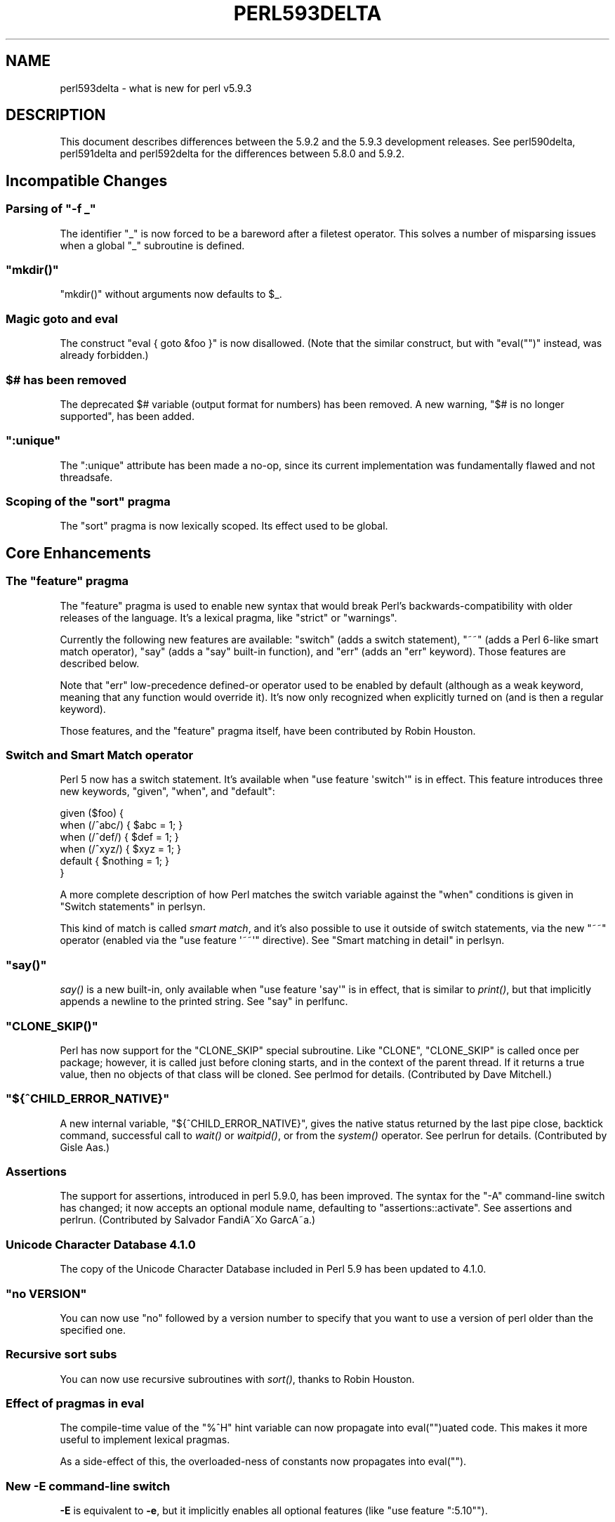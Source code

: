 .\" Automatically generated by Pod::Man 2.23 (Pod::Simple 3.14)
.\"
.\" Standard preamble:
.\" ========================================================================
.de Sp \" Vertical space (when we can't use .PP)
.if t .sp .5v
.if n .sp
..
.de Vb \" Begin verbatim text
.ft CW
.nf
.ne \\$1
..
.de Ve \" End verbatim text
.ft R
.fi
..
.\" Set up some character translations and predefined strings.  \*(-- will
.\" give an unbreakable dash, \*(PI will give pi, \*(L" will give a left
.\" double quote, and \*(R" will give a right double quote.  \*(C+ will
.\" give a nicer C++.  Capital omega is used to do unbreakable dashes and
.\" therefore won't be available.  \*(C` and \*(C' expand to `' in nroff,
.\" nothing in troff, for use with C<>.
.tr \(*W-
.ds C+ C\v'-.1v'\h'-1p'\s-2+\h'-1p'+\s0\v'.1v'\h'-1p'
.ie n \{\
.    ds -- \(*W-
.    ds PI pi
.    if (\n(.H=4u)&(1m=24u) .ds -- \(*W\h'-12u'\(*W\h'-12u'-\" diablo 10 pitch
.    if (\n(.H=4u)&(1m=20u) .ds -- \(*W\h'-12u'\(*W\h'-8u'-\"  diablo 12 pitch
.    ds L" ""
.    ds R" ""
.    ds C` ""
.    ds C' ""
'br\}
.el\{\
.    ds -- \|\(em\|
.    ds PI \(*p
.    ds L" ``
.    ds R" ''
'br\}
.\"
.\" Escape single quotes in literal strings from groff's Unicode transform.
.ie \n(.g .ds Aq \(aq
.el       .ds Aq '
.\"
.\" If the F register is turned on, we'll generate index entries on stderr for
.\" titles (.TH), headers (.SH), subsections (.SS), items (.Ip), and index
.\" entries marked with X<> in POD.  Of course, you'll have to process the
.\" output yourself in some meaningful fashion.
.ie \nF \{\
.    de IX
.    tm Index:\\$1\t\\n%\t"\\$2"
..
.    nr % 0
.    rr F
.\}
.el \{\
.    de IX
..
.\}
.\"
.\" Accent mark definitions (@(#)ms.acc 1.5 88/02/08 SMI; from UCB 4.2).
.\" Fear.  Run.  Save yourself.  No user-serviceable parts.
.    \" fudge factors for nroff and troff
.if n \{\
.    ds #H 0
.    ds #V .8m
.    ds #F .3m
.    ds #[ \f1
.    ds #] \fP
.\}
.if t \{\
.    ds #H ((1u-(\\\\n(.fu%2u))*.13m)
.    ds #V .6m
.    ds #F 0
.    ds #[ \&
.    ds #] \&
.\}
.    \" simple accents for nroff and troff
.if n \{\
.    ds ' \&
.    ds ` \&
.    ds ^ \&
.    ds , \&
.    ds ~ ~
.    ds /
.\}
.if t \{\
.    ds ' \\k:\h'-(\\n(.wu*8/10-\*(#H)'\'\h"|\\n:u"
.    ds ` \\k:\h'-(\\n(.wu*8/10-\*(#H)'\`\h'|\\n:u'
.    ds ^ \\k:\h'-(\\n(.wu*10/11-\*(#H)'^\h'|\\n:u'
.    ds , \\k:\h'-(\\n(.wu*8/10)',\h'|\\n:u'
.    ds ~ \\k:\h'-(\\n(.wu-\*(#H-.1m)'~\h'|\\n:u'
.    ds / \\k:\h'-(\\n(.wu*8/10-\*(#H)'\z\(sl\h'|\\n:u'
.\}
.    \" troff and (daisy-wheel) nroff accents
.ds : \\k:\h'-(\\n(.wu*8/10-\*(#H+.1m+\*(#F)'\v'-\*(#V'\z.\h'.2m+\*(#F'.\h'|\\n:u'\v'\*(#V'
.ds 8 \h'\*(#H'\(*b\h'-\*(#H'
.ds o \\k:\h'-(\\n(.wu+\w'\(de'u-\*(#H)/2u'\v'-.3n'\*(#[\z\(de\v'.3n'\h'|\\n:u'\*(#]
.ds d- \h'\*(#H'\(pd\h'-\w'~'u'\v'-.25m'\f2\(hy\fP\v'.25m'\h'-\*(#H'
.ds D- D\\k:\h'-\w'D'u'\v'-.11m'\z\(hy\v'.11m'\h'|\\n:u'
.ds th \*(#[\v'.3m'\s+1I\s-1\v'-.3m'\h'-(\w'I'u*2/3)'\s-1o\s+1\*(#]
.ds Th \*(#[\s+2I\s-2\h'-\w'I'u*3/5'\v'-.3m'o\v'.3m'\*(#]
.ds ae a\h'-(\w'a'u*4/10)'e
.ds Ae A\h'-(\w'A'u*4/10)'E
.    \" corrections for vroff
.if v .ds ~ \\k:\h'-(\\n(.wu*9/10-\*(#H)'\s-2\u~\d\s+2\h'|\\n:u'
.if v .ds ^ \\k:\h'-(\\n(.wu*10/11-\*(#H)'\v'-.4m'^\v'.4m'\h'|\\n:u'
.    \" for low resolution devices (crt and lpr)
.if \n(.H>23 .if \n(.V>19 \
\{\
.    ds : e
.    ds 8 ss
.    ds o a
.    ds d- d\h'-1'\(ga
.    ds D- D\h'-1'\(hy
.    ds th \o'bp'
.    ds Th \o'LP'
.    ds ae ae
.    ds Ae AE
.\}
.rm #[ #] #H #V #F C
.\" ========================================================================
.\"
.IX Title "PERL593DELTA 1"
.TH PERL593DELTA 1 "2011-01-09" "perl v5.12.3" "Perl Programmers Reference Guide"
.\" For nroff, turn off justification.  Always turn off hyphenation; it makes
.\" way too many mistakes in technical documents.
.if n .ad l
.nh
.SH "NAME"
perl593delta \- what is new for perl v5.9.3
.SH "DESCRIPTION"
.IX Header "DESCRIPTION"
This document describes differences between the 5.9.2 and the 5.9.3
development releases. See perl590delta, perl591delta and
perl592delta for the differences between 5.8.0 and 5.9.2.
.SH "Incompatible Changes"
.IX Header "Incompatible Changes"
.ie n .SS "Parsing of ""\-f _"""
.el .SS "Parsing of \f(CW\-f _\fP"
.IX Subsection "Parsing of -f _"
The identifier \f(CW\*(C`_\*(C'\fR is now forced to be a bareword after a filetest
operator. This solves a number of misparsing issues when a global \f(CW\*(C`_\*(C'\fR
subroutine is defined.
.ie n .SS """mkdir()"""
.el .SS "\f(CWmkdir()\fP"
.IX Subsection "mkdir()"
\&\f(CW\*(C`mkdir()\*(C'\fR without arguments now defaults to \f(CW$_\fR.
.SS "Magic goto and eval"
.IX Subsection "Magic goto and eval"
The construct \f(CW\*(C`eval { goto &foo }\*(C'\fR is now disallowed. (Note that the
similar construct, but with \f(CW\*(C`eval("")\*(C'\fR instead, was already forbidden.)
.ie n .SS "$# has been removed"
.el .SS "\f(CW$#\fP has been removed"
.IX Subsection "$# has been removed"
The deprecated \f(CW$#\fR variable (output format for numbers) has been
removed. A new warning, \f(CW\*(C`$# is no longer supported\*(C'\fR, has been added.
.ie n .SS """:unique"""
.el .SS "\f(CW:unique\fP"
.IX Subsection ":unique"
The \f(CW\*(C`:unique\*(C'\fR attribute has been made a no-op, since its current
implementation was fundamentally flawed and not threadsafe.
.ie n .SS "Scoping of the ""sort"" pragma"
.el .SS "Scoping of the \f(CWsort\fP pragma"
.IX Subsection "Scoping of the sort pragma"
The \f(CW\*(C`sort\*(C'\fR pragma is now lexically scoped. Its effect used to be global.
.SH "Core Enhancements"
.IX Header "Core Enhancements"
.ie n .SS "The ""feature"" pragma"
.el .SS "The \f(CWfeature\fP pragma"
.IX Subsection "The feature pragma"
The \f(CW\*(C`feature\*(C'\fR pragma is used to enable new syntax that would break Perl's
backwards-compatibility with older releases of the language. It's a lexical
pragma, like \f(CW\*(C`strict\*(C'\fR or \f(CW\*(C`warnings\*(C'\fR.
.PP
Currently the following new features are available: \f(CW\*(C`switch\*(C'\fR (adds a
switch statement), \f(CW\*(C`~~\*(C'\fR (adds a Perl 6\-like smart match operator), \f(CW\*(C`say\*(C'\fR
(adds a \f(CW\*(C`say\*(C'\fR built-in function), and \f(CW\*(C`err\*(C'\fR (adds an \f(CW\*(C`err\*(C'\fR keyword).
Those features are described below.
.PP
Note that \f(CW\*(C`err\*(C'\fR low-precedence defined-or operator used to be enabled by
default (although as a weak keyword, meaning that any function would
override it). It's now only recognized when explicitly turned on (and is
then a regular keyword).
.PP
Those features, and the \f(CW\*(C`feature\*(C'\fR pragma itself, have been contributed by
Robin Houston.
.SS "Switch and Smart Match operator"
.IX Subsection "Switch and Smart Match operator"
Perl 5 now has a switch statement. It's available when \f(CW\*(C`use feature
\&\*(Aqswitch\*(Aq\*(C'\fR is in effect. This feature introduces three new keywords,
\&\f(CW\*(C`given\*(C'\fR, \f(CW\*(C`when\*(C'\fR, and \f(CW\*(C`default\*(C'\fR:
.PP
.Vb 6
\&    given ($foo) {
\&        when (/^abc/) { $abc = 1; }
\&        when (/^def/) { $def = 1; }
\&        when (/^xyz/) { $xyz = 1; }
\&        default { $nothing = 1; }
\&    }
.Ve
.PP
A more complete description of how Perl matches the switch variable
against the \f(CW\*(C`when\*(C'\fR conditions is given in \*(L"Switch statements\*(R" in perlsyn.
.PP
This kind of match is called \fIsmart match\fR, and it's also possible to use
it outside of switch statements, via the new \f(CW\*(C`~~\*(C'\fR operator (enabled via
the \f(CW\*(C`use feature \*(Aq~~\*(Aq\*(C'\fR directive). See \*(L"Smart matching in
detail\*(R" in perlsyn.
.ie n .SS """say()"""
.el .SS "\f(CWsay()\fP"
.IX Subsection "say()"
\&\fIsay()\fR is a new built-in, only available when \f(CW\*(C`use feature \*(Aqsay\*(Aq\*(C'\fR is in
effect, that is similar to \fIprint()\fR, but that implicitly appends a newline
to the printed string. See \*(L"say\*(R" in perlfunc.
.ie n .SS """CLONE_SKIP()"""
.el .SS "\f(CWCLONE_SKIP()\fP"
.IX Subsection "CLONE_SKIP()"
Perl has now support for the \f(CW\*(C`CLONE_SKIP\*(C'\fR special subroutine. Like
\&\f(CW\*(C`CLONE\*(C'\fR, \f(CW\*(C`CLONE_SKIP\*(C'\fR is called once per package; however, it is called
just before cloning starts, and in the context of the parent thread. If it
returns a true value, then no objects of that class will be cloned. See
perlmod for details. (Contributed by Dave Mitchell.)
.ie n .SS """${^CHILD_ERROR_NATIVE}"""
.el .SS "\f(CW${^CHILD_ERROR_NATIVE}\fP"
.IX Subsection "${^CHILD_ERROR_NATIVE}"
A new internal variable, \f(CW\*(C`${^CHILD_ERROR_NATIVE}\*(C'\fR, gives the native
status returned by the last pipe close, backtick command, successful call
to \fIwait()\fR or \fIwaitpid()\fR, or from the \fIsystem()\fR operator. See perlrun for
details. (Contributed by Gisle Aas.)
.SS "Assertions"
.IX Subsection "Assertions"
The support for assertions, introduced in perl 5.9.0, has been improved.
The syntax for the \f(CW\*(C`\-A\*(C'\fR command-line switch has changed; it now accepts
an optional module name, defaulting to \f(CW\*(C`assertions::activate\*(C'\fR. See
assertions and perlrun. (Contributed by Salvador FandiA\*~Xo GarcA\*~\%a.)
.SS "Unicode Character Database 4.1.0"
.IX Subsection "Unicode Character Database 4.1.0"
The copy of the Unicode Character Database included in Perl 5.9 has
been updated to 4.1.0.
.ie n .SS """no VERSION"""
.el .SS "\f(CWno VERSION\fP"
.IX Subsection "no VERSION"
You can now use \f(CW\*(C`no\*(C'\fR followed by a version number to specify that you
want to use a version of perl older than the specified one.
.SS "Recursive sort subs"
.IX Subsection "Recursive sort subs"
You can now use recursive subroutines with \fIsort()\fR, thanks to Robin Houston.
.SS "Effect of pragmas in eval"
.IX Subsection "Effect of pragmas in eval"
The compile-time value of the \f(CW\*(C`%^H\*(C'\fR hint variable can now propagate into
eval("")uated code. This makes it more useful to implement lexical
pragmas.
.PP
As a side-effect of this, the overloaded-ness of constants now propagates
into eval("").
.SS "New \fB\-E\fP command-line switch"
.IX Subsection "New -E command-line switch"
\&\fB\-E\fR is equivalent to \fB\-e\fR, but it implicitly enables all
optional features (like \f(CW\*(C`use feature ":5.10"\*(C'\fR).
.ie n .SS """chdir"", ""chmod"" and ""chown"" on filehandles"
.el .SS "\f(CWchdir\fP, \f(CWchmod\fP and \f(CWchown\fP on filehandles"
.IX Subsection "chdir, chmod and chown on filehandles"
\&\f(CW\*(C`chdir\*(C'\fR, \f(CW\*(C`chmod\*(C'\fR and \f(CW\*(C`chown\*(C'\fR can now work on filehandles as well as
filenames, if the system supports respectively \f(CW\*(C`fchdir\*(C'\fR, \f(CW\*(C`fchmod\*(C'\fR and
\&\f(CW\*(C`fchown\*(C'\fR, thanks to a patch provided by Gisle Aas.
.SS "\s-1OS\s0 groups"
.IX Subsection "OS groups"
\&\f(CW$(\fR and \f(CW$)\fR now return groups in the order where the \s-1OS\s0 returns them,
thanks to Gisle Aas. This wasn't previously the case.
.SH "Modules and Pragmata"
.IX Header "Modules and Pragmata"
.SS "New Core Modules"
.IX Subsection "New Core Modules"
.IP "\(bu" 4
A new pragma, \f(CW\*(C`feature\*(C'\fR, has been added; see above in \*(L"Core
Enhancements\*(R".
.IP "\(bu" 4
\&\f(CW\*(C`assertions::compat\*(C'\fR, also available on \s-1CPAN\s0, allows the use of assertions on
perl versions prior to 5.9.0 (that is the first one to natively support
them).
.IP "\(bu" 4
\&\f(CW\*(C`Math::BigInt::FastCalc\*(C'\fR is an XS-enabled, and thus faster, version of
\&\f(CW\*(C`Math::BigInt::Calc\*(C'\fR.
.IP "\(bu" 4
\&\f(CW\*(C`Compress::Zlib\*(C'\fR is an interface to the zlib compression library. It
comes with a bundled version of zlib, so having a working zlib is not a
prerequisite to install it. It's used by \f(CW\*(C`Archive::Tar\*(C'\fR (see below).
.IP "\(bu" 4
\&\f(CW\*(C`IO::Zlib\*(C'\fR is an \f(CW\*(C`IO::\*(C'\fR\-style interface to \f(CW\*(C`Compress::Zlib\*(C'\fR.
.IP "\(bu" 4
\&\f(CW\*(C`Archive::Tar\*(C'\fR is a module to manipulate \f(CW\*(C`tar\*(C'\fR archives.
.IP "\(bu" 4
\&\f(CW\*(C`Digest::SHA\*(C'\fR is a module used to calculate many types of \s-1SHA\s0 digests,
has been included for \s-1SHA\s0 support in the \s-1CPAN\s0 module.
.IP "\(bu" 4
\&\f(CW\*(C`ExtUtils::CBuilder\*(C'\fR and \f(CW\*(C`ExtUtils::ParseXS\*(C'\fR have been added.
.SH "Utility Changes"
.IX Header "Utility Changes"
.ie n .SS """ptar"""
.el .SS "\f(CWptar\fP"
.IX Subsection "ptar"
\&\f(CW\*(C`ptar\*(C'\fR is a pure perl implementation of \f(CW\*(C`tar\*(C'\fR, that comes with
\&\f(CW\*(C`Archive::Tar\*(C'\fR.
.ie n .SS """ptardiff"""
.el .SS "\f(CWptardiff\fP"
.IX Subsection "ptardiff"
\&\f(CW\*(C`ptardiff\*(C'\fR is a small script used to generate a diff between the contents
of a tar archive and a directory tree. Like \f(CW\*(C`ptar\*(C'\fR, it comes with
\&\f(CW\*(C`Archive::Tar\*(C'\fR.
.ie n .SS """shasum"""
.el .SS "\f(CWshasum\fP"
.IX Subsection "shasum"
This command-line utility, used to print or to check \s-1SHA\s0 digests, comes
with the new \f(CW\*(C`Digest::SHA\*(C'\fR module.
.ie n .SS """h2xs"" enhancements"
.el .SS "\f(CWh2xs\fP enhancements"
.IX Subsection "h2xs enhancements"
\&\f(CW\*(C`h2xs\*(C'\fR implements a new option \f(CW\*(C`\-\-use\-xsloader\*(C'\fR to force use of
\&\f(CW\*(C`XSLoader\*(C'\fR even in backwards compatible modules.
.PP
The handling of authors' names that had apostrophes has been fixed.
.PP
Any enums with negative values are now skipped.
.ie n .SS """perlivp"" enhancements"
.el .SS "\f(CWperlivp\fP enhancements"
.IX Subsection "perlivp enhancements"
\&\f(CW\*(C`perlivp\*(C'\fR no longer checks for \fI*.ph\fR files by default.  Use the new \f(CW\*(C`\-a\*(C'\fR
option to run \fIall\fR tests.
.SH "Documentation"
.IX Header "Documentation"
.SS "Perl Glossary"
.IX Subsection "Perl Glossary"
The perlglossary manpage is a glossary of terms used in the Perl
documentation, technical and otherwise, kindly provided by O'Reilly Media,
Inc.
.PP
perltodo now lists a rough roadmap to Perl 5.10.
.SH "Performance Enhancements"
.IX Header "Performance Enhancements"
.SS "XS-assisted \s-1SWASHGET\s0"
.IX Subsection "XS-assisted SWASHGET"
Some pure-perl code that perl was using to retrieve Unicode properties and
transliteration mappings has been reimplemented in \s-1XS\s0.
.SS "Constant subroutines"
.IX Subsection "Constant subroutines"
The interpreter internals now support a far more memory efficient form of
inlineable constants. Storing a reference to a constant value in a symbol
table is equivalent to a full typeglob referencing a constant subroutine,
but using about 400 bytes less memory. This proxy constant subroutine is
automatically upgraded to a real typeglob with subroutine if necessary.
The approach taken is analogous to the existing space optimisation for
subroutine stub declarations, which are stored as plain scalars in place
of the full typeglob.
.PP
Several of the core modules have been converted to use this feature for
their system dependent constants \- as a result \f(CW\*(C`use POSIX;\*(C'\fR now takes about
200K less memory.
.ie n .SS """PERL_DONT_CREATE_GVSV"""
.el .SS "\f(CWPERL_DONT_CREATE_GVSV\fP"
.IX Subsection "PERL_DONT_CREATE_GVSV"
The new compilation flag \f(CW\*(C`PERL_DONT_CREATE_GVSV\*(C'\fR, introduced as an option
in perl 5.8.8, is turned on by default in perl 5.9.3. It prevents perl
from creating an empty scalar with every new typeglob. See perl589delta
for details.
.SS "Weak references are cheaper"
.IX Subsection "Weak references are cheaper"
Weak reference creation is now \fIO(1)\fR rather than \fIO(n)\fR, courtesy of
Nicholas Clark. Weak reference deletion remains \fIO(n)\fR, but if deletion only
happens at program exit, it may be skipped completely.
.SS "\fIsort()\fP enhancements"
.IX Subsection "sort() enhancements"
Salvador FandiA\*~Xo provided improvements to reduce the memory usage of \f(CW\*(C`sort\*(C'\fR
and to speed up some cases.
.SH "Installation and Configuration Improvements"
.IX Header "Installation and Configuration Improvements"
.SS "Compilation improvements"
.IX Subsection "Compilation improvements"
Parallel makes should work properly now, although there may still be problems
if \f(CW\*(C`make test\*(C'\fR is instructed to run in parallel.
.PP
Building with Borland's compilers on Win32 should work more smoothly. In
particular Steve Hay has worked to side step many warnings emitted by their
compilers and at least one C compiler internal error.
.PP
Perl extensions on Windows now can be statically built into the Perl \s-1DLL\s0,
thanks to a work by Vadim Konovalov.
.SS "New Or Improved Platforms"
.IX Subsection "New Or Improved Platforms"
Perl is being ported to Symbian \s-1OS\s0. See perlsymbian for more
information.
.PP
The \s-1VMS\s0 port has been improved. See perlvms.
.PP
\&\fIDynaLoader::dl_unload_file()\fR now works on Windows.
.PP
Portability of Perl on various recent compilers on Windows has been
improved (Borland \*(C+, Visual \*(C+ 7.0).
.SS "New probes"
.IX Subsection "New probes"
\&\f(CW\*(C`Configure\*(C'\fR will now detect \f(CW\*(C`clearenv\*(C'\fR and \f(CW\*(C`unsetenv\*(C'\fR, thanks to a
patch from Alan Burlison. It will also probe for \f(CW\*(C`futimes\*(C'\fR (and use it
internally if available), and whether \f(CW\*(C`sprintf\*(C'\fR correctly returns the
length of the formatted string.
.SS "Module auxiliary files"
.IX Subsection "Module auxiliary files"
\&\s-1README\s0 files and changelogs for \s-1CPAN\s0 modules bundled with perl are no
longer installed.
.SH "Selected Bug Fixes"
.IX Header "Selected Bug Fixes"
.ie n .SS """defined $$x"""
.el .SS "\f(CWdefined $$x\fP"
.IX Subsection "defined $$x"
\&\f(CW\*(C`use strict "refs"\*(C'\fR was ignoring taking a hard reference in an argument
to \fIdefined()\fR, as in :
.PP
.Vb 3
\&    use strict "refs";
\&    my $x = "foo";
\&    if (defined $$x) {...}
.Ve
.PP
This now correctly produces the run-time error \f(CW\*(C`Can\*(Aqt use string as a
SCALAR ref while "strict refs" in use\*(C'\fR. (However, \f(CW\*(C`defined @$foo\*(C'\fR and
\&\f(CW\*(C`defined %$foo\*(C'\fR are still allowed. Those constructs are discouraged
anyway.)
.SS "Calling \fICORE::require()\fP"
.IX Subsection "Calling CORE::require()"
\&\fICORE::require()\fR and \fICORE::do()\fR were always parsed as \fIrequire()\fR and \fIdo()\fR
when they were overridden. This is now fixed.
.SS "Subscripts of slices"
.IX Subsection "Subscripts of slices"
You can now use a non-arrowed form for chained subscripts after a list
slice, like in:
.PP
.Vb 1
\&    ({foo => "bar"})[0]{foo}
.Ve
.PP
This used to be a syntax error; a \f(CW\*(C`\->\*(C'\fR was required.
.SS "Remove over-optimisation"
.IX Subsection "Remove over-optimisation"
Perl 5.9.2 introduced a change so that assignments of \f(CW\*(C`undef\*(C'\fR to a
scalar, or of an empty list to an array or a hash, were optimised out. As
this could cause problems when \f(CW\*(C`goto\*(C'\fR jumps were involved, this change
was backed out.
.SS "\fIsprintf()\fP fixes"
.IX Subsection "sprintf() fixes"
Using the \fIsprintf()\fR function with some formats could lead to a buffer
overflow in some specific cases. This has been fixed, along with several
other bugs, notably in bounds checking.
.PP
In related fixes, it was possible for badly written code that did not follow
the documentation of \f(CW\*(C`Sys::Syslog\*(C'\fR to have formatting vulnerabilities.
\&\f(CW\*(C`Sys::Syslog\*(C'\fR has been changed to protect people from poor quality third
party code.
.SS "no warnings 'category' works correctly with \-w"
.IX Subsection "no warnings 'category' works correctly with -w"
Previously when running with warnings enabled globally via \f(CW\*(C`\-w\*(C'\fR, selective
disabling of specific warning categories would actually turn off all warnings.
This is now fixed; now \f(CW\*(C`no warnings \*(Aqio\*(Aq;\*(C'\fR will only turn off warnings in the
\&\f(CW\*(C`io\*(C'\fR class. Previously it would erroneously turn off all warnings.
.SS "Smaller fixes"
.IX Subsection "Smaller fixes"
.IP "\(bu" 4
\&\f(CW\*(C`FindBin\*(C'\fR now works better with directories where access rights are more
restrictive than usual.
.IP "\(bu" 4
Several memory leaks in ithreads were closed. Also, ithreads were made
less memory-intensive.
.IP "\(bu" 4
Trailing spaces are now trimmed from \f(CW$!\fR and \f(CW$^E\fR.
.IP "\(bu" 4
Operations that require perl to read a process's list of groups, such as reads
of \f(CW$(\fR and \f(CW$)\fR, now dynamically allocate memory rather than using a
fixed sized array. The fixed size array could cause C stack exhaustion on
systems configured to use large numbers of groups.
.IP "\(bu" 4
\&\f(CW\*(C`PerlIO::scalar\*(C'\fR now works better with non-default \f(CW$/\fR settings.
.IP "\(bu" 4
The \f(CW\*(C`x\*(C'\fR repetition operator is now able to operate on \f(CW\*(C`qw//\*(C'\fR lists. This
used to raise a syntax error.
.IP "\(bu" 4
The debugger now traces correctly execution in eval("")uated code that
contains #line directives.
.IP "\(bu" 4
The value of the \f(CW\*(C`open\*(C'\fR pragma is no longer ignored for three-argument
opens.
.IP "\(bu" 4
Perl will now use the C library calls \f(CW\*(C`unsetenv\*(C'\fR and \f(CW\*(C`clearenv\*(C'\fR if present
to delete keys from \f(CW%ENV\fR and delete \f(CW%ENV\fR entirely, thanks to a patch
from Alan Burlison.
.SS "More Unicode Fixes"
.IX Subsection "More Unicode Fixes"
.IP "\(bu" 4
\&\fIchr()\fR on a negative value now gives \f(CW\*(C`\ex{FFFD}\*(C'\fR, the Unicode replacement
character, unless when the \f(CW\*(C`bytes\*(C'\fR pragma is in effect, where the low
eight bytes of the value are used.
.IP "\(bu" 4
Some case insensitive matches between \s-1UTF\-8\s0 encoded data and 8 bit regexps,
and vice versa, could give malformed character warnings. These have been
fixed by Dave Mitchell and Yves Orton.
.IP "\(bu" 4
\&\f(CW\*(C`lcfirst\*(C'\fR and \f(CW\*(C`ucfirst\*(C'\fR could corrupt the string for certain cases where
the length \s-1UTF\-8\s0 encoding of the string in lower case, upper case or title
case differed. This was fixed by Nicholas Clark.
.SH "New or Changed Diagnostics"
.IX Header "New or Changed Diagnostics"
.SS "Attempt to set length of freed array"
.IX Subsection "Attempt to set length of freed array"
This is a new warning, produced in situations like the following one:
.PP
.Vb 2
\&    $r = do {my @a; \e$#a};
\&    $$r = 503;
.Ve
.SS "Non-string passed as bitmask"
.IX Subsection "Non-string passed as bitmask"
This is a new warning, produced when number has been passed as a argument to
\&\fIselect()\fR, instead of a bitmask.
.PP
.Vb 3
\&    # Wrong, will now warn
\&    $rin = fileno(STDIN);
\&    ($nfound,$timeleft) = select($rout=$rin, undef, undef, $timeout);
\&    
\&    # Should be
\&    $rin = \*(Aq\*(Aq;
\&    vec($rin,fileno(STDIN),1) = 1;
\&    ($nfound,$timeleft) = select($rout=$rin, undef, undef, $timeout);
.Ve
.SS "Search pattern not terminated or ternary operator parsed as search pattern"
.IX Subsection "Search pattern not terminated or ternary operator parsed as search pattern"
This syntax error indicates that the lexer couldn't find the final
delimiter of a \f(CW\*(C`?PATTERN?\*(C'\fR construct. Mentioning the ternary operator in
this error message makes syntax diagnostic easier.
.ie n .SS """%s"" variable %s masks earlier declaration"
.el .SS "``%s'' variable \f(CW%s\fP masks earlier declaration"
.IX Subsection "%s variable %s masks earlier declaration"
This warning is now emitted in more consistent cases; in short, when one
of the declarations involved is a \f(CW\*(C`my\*(C'\fR variable:
.PP
.Vb 3
\&    my $x;   my $x;     # warns
\&    my $x;  our $x;     # warns
\&    our $x;  my $x;     # warns
.Ve
.PP
On the other hand, the following:
.PP
.Vb 1
\&    our $x; our $x;
.Ve
.PP
now gives a \f(CW\*(C`"our" variable %s redeclared\*(C'\fR warning.
.SS "\fIreaddir()\fP/\fIclosedir()\fP/etc. attempted on invalid dirhandle"
.IX Subsection "readdir()/closedir()/etc. attempted on invalid dirhandle"
These new warnings are now emitted when a dirhandle is used but is
either closed or not really a dirhandle.
.SH "Changed Internals"
.IX Header "Changed Internals"
In general, the source code of perl has been refactored, tied up, and
optimized in many places. Also, memory management and allocation has been
improved in a couple of points.
.PP
Andy Lester supplied many improvements to determine which function
parameters and local variables could actually be declared \f(CW\*(C`const\*(C'\fR to the C
compiler. Steve Peters provided new \f(CW*_set\fR macros and reworked the core to
use these rather than assigning to macros in \s-1LVALUE\s0 context.
.PP
Dave Mitchell improved the lexer debugging output under \f(CW\*(C`\-DT\*(C'\fR.
.PP
A new file, \fImathoms.c\fR, has been added. It contains functions that are
no longer used in the perl core, but that remain available for binary or
source compatibility reasons. However, those functions will not be
compiled in if you add \f(CW\*(C`\-DNO_MATHOMS\*(C'\fR in the compiler flags.
.PP
The \f(CW\*(C`AvFLAGS\*(C'\fR macro has been removed.
.PP
The \f(CW\*(C`av_*()\*(C'\fR functions, used to manipulate arrays, no longer accept null
\&\f(CW\*(C`AV*\*(C'\fR parameters.
.SS "B:: modules inheritance changed"
.IX Subsection "B:: modules inheritance changed"
The inheritance hierarchy of \f(CW\*(C`B::\*(C'\fR modules has changed; \f(CW\*(C`B::NV\*(C'\fR now
inherits from \f(CW\*(C`B::SV\*(C'\fR (it used to inherit from \f(CW\*(C`B::IV\*(C'\fR).
.SH "Reporting Bugs"
.IX Header "Reporting Bugs"
If you find what you think is a bug, you might check the articles
recently posted to the comp.lang.perl.misc newsgroup and the perl
bug database at http://bugs.perl.org/ .  There may also be
information at http://www.perl.org/ , the Perl Home Page.
.PP
If you believe you have an unreported bug, please run the \fBperlbug\fR
program included with your release.  Be sure to trim your bug down
to a tiny but sufficient test case.  Your bug report, along with the
output of \f(CW\*(C`perl \-V\*(C'\fR, will be sent off to perlbug@perl.org to be
analysed by the Perl porting team.
.SH "SEE ALSO"
.IX Header "SEE ALSO"
The \fIChanges\fR file for exhaustive details on what changed.
.PP
The \fI\s-1INSTALL\s0\fR file for how to build Perl.
.PP
The \fI\s-1README\s0\fR file for general stuff.
.PP
The \fIArtistic\fR and \fICopying\fR files for copyright information.
